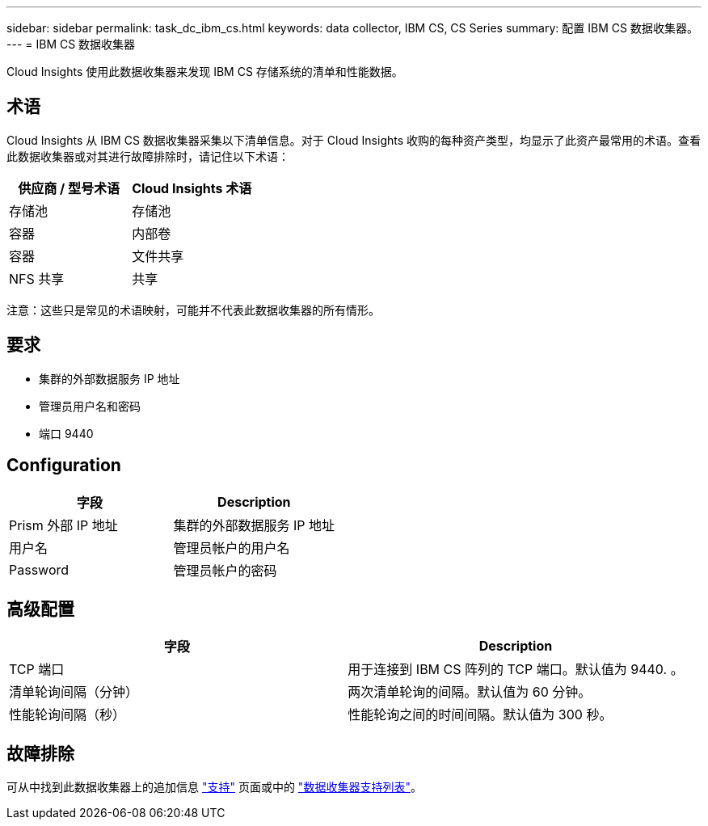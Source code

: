 ---
sidebar: sidebar 
permalink: task_dc_ibm_cs.html 
keywords: data collector, IBM CS, CS Series 
summary: 配置 IBM CS 数据收集器。 
---
= IBM CS 数据收集器


[role="lead"]
Cloud Insights 使用此数据收集器来发现 IBM CS 存储系统的清单和性能数据。



== 术语

Cloud Insights 从 IBM CS 数据收集器采集以下清单信息。对于 Cloud Insights 收购的每种资产类型，均显示了此资产最常用的术语。查看此数据收集器或对其进行故障排除时，请记住以下术语：

[cols="2*"]
|===
| 供应商 / 型号术语 | Cloud Insights 术语 


| 存储池 | 存储池 


| 容器 | 内部卷 


| 容器 | 文件共享 


| NFS 共享 | 共享 
|===
注意：这些只是常见的术语映射，可能并不代表此数据收集器的所有情形。



== 要求

* 集群的外部数据服务 IP 地址
* 管理员用户名和密码
* 端口 9440




== Configuration

[cols="2*"]
|===
| 字段 | Description 


| Prism 外部 IP 地址 | 集群的外部数据服务 IP 地址 


| 用户名 | 管理员帐户的用户名 


| Password | 管理员帐户的密码 
|===


== 高级配置

[cols="2*"]
|===
| 字段 | Description 


| TCP 端口 | 用于连接到 IBM CS 阵列的 TCP 端口。默认值为 9440. 。 


| 清单轮询间隔（分钟） | 两次清单轮询的间隔。默认值为 60 分钟。 


| 性能轮询间隔（秒） | 性能轮询之间的时间间隔。默认值为 300 秒。 
|===


== 故障排除

可从中找到此数据收集器上的追加信息 link:concept_requesting_support.html["支持"] 页面或中的 link:https://docs.netapp.com/us-en/cloudinsights/CloudInsightsDataCollectorSupportMatrix.pdf["数据收集器支持列表"]。
